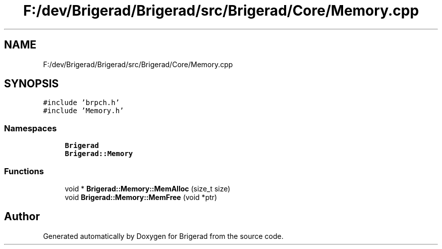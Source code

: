 .TH "F:/dev/Brigerad/Brigerad/src/Brigerad/Core/Memory.cpp" 3 "Sun Feb 7 2021" "Version 0.2" "Brigerad" \" -*- nroff -*-
.ad l
.nh
.SH NAME
F:/dev/Brigerad/Brigerad/src/Brigerad/Core/Memory.cpp
.SH SYNOPSIS
.br
.PP
\fC#include 'brpch\&.h'\fP
.br
\fC#include 'Memory\&.h'\fP
.br

.SS "Namespaces"

.in +1c
.ti -1c
.RI " \fBBrigerad\fP"
.br
.ti -1c
.RI " \fBBrigerad::Memory\fP"
.br
.in -1c
.SS "Functions"

.in +1c
.ti -1c
.RI "void * \fBBrigerad::Memory::MemAlloc\fP (size_t size)"
.br
.ti -1c
.RI "void \fBBrigerad::Memory::MemFree\fP (void *ptr)"
.br
.in -1c
.SH "Author"
.PP 
Generated automatically by Doxygen for Brigerad from the source code\&.
